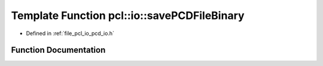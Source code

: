 .. _exhale_function_group__io_1ga6ae485efc9359a9812a10ee9ff426a8a:

Template Function pcl::io::savePCDFileBinary
============================================

- Defined in :ref:`file_pcl_io_pcd_io.h`


Function Documentation
----------------------


.. doxygenfunction:: pcl::io::savePCDFileBinary(const std::string&, const pcl::PointCloud<PointT>&)
